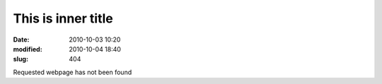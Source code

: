 -------------------
This is inner title
-------------------
:date: 2010-10-03 10:20
:modified: 2010-10-04 18:40
:slug: 404

Requested webpage has not been found
    
